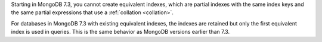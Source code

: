 Starting in MongoDB 7.3, you cannot create equivalent indexes, which are
partial indexes with the same index keys and the same partial
expressions that use a :ref:`collation <collation>`.

For databases in MongoDB 7.3 with existing equivalent indexes, the
indexes are retained but only the first equivalent index is used in
queries. This is the same behavior as MongoDB versions earlier than 7.3.
